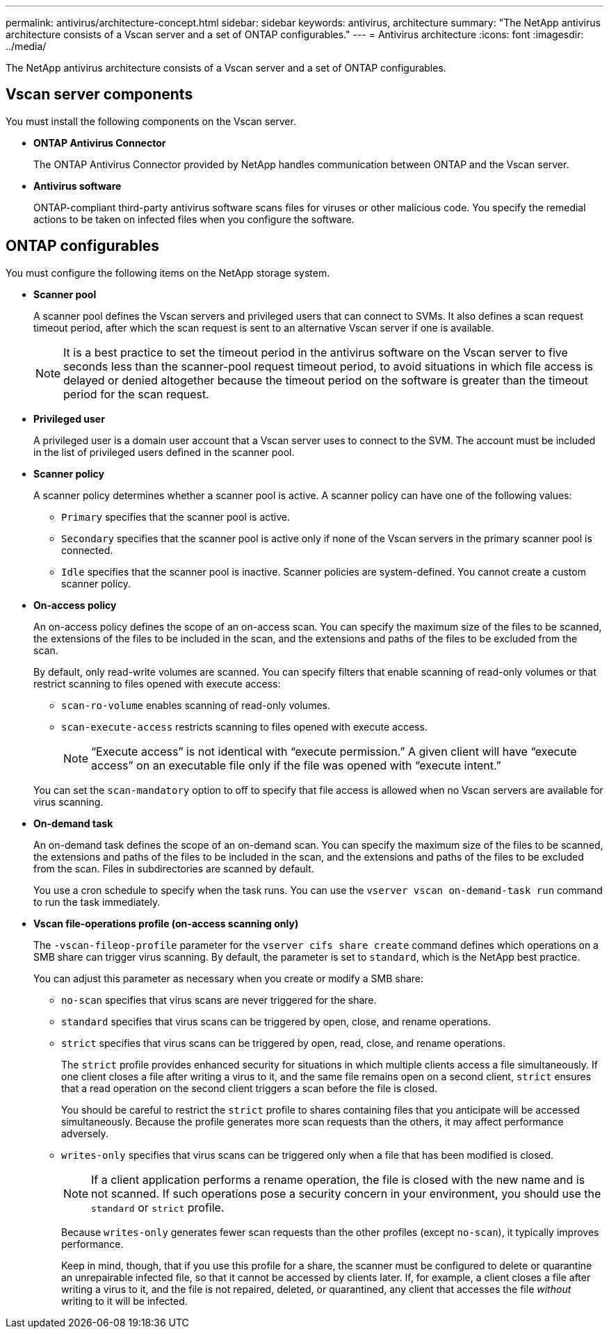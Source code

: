 ---
permalink: antivirus/architecture-concept.html
sidebar: sidebar
keywords: antivirus, architecture
summary: "The NetApp antivirus architecture consists of a Vscan server and a set of ONTAP configurables."
---
= Antivirus architecture
:icons: font
:imagesdir: ../media/

[.lead]
The NetApp antivirus architecture consists of a Vscan server and a set of ONTAP configurables.

== Vscan server components

You must install the following components on the Vscan server.

* *ONTAP Antivirus Connector*
+
The ONTAP Antivirus Connector provided by NetApp handles communication between ONTAP and the Vscan server.

* *Antivirus software*
+
ONTAP-compliant third-party antivirus software scans files for viruses or other malicious code. You specify the remedial actions to be taken on infected files when you configure the software.

== ONTAP configurables

You must configure the following items on the NetApp storage system.

* *Scanner pool*
+
A scanner pool defines the Vscan servers and privileged users that can connect to SVMs. It also defines a scan request timeout period, after which the scan request is sent to an alternative Vscan server if one is available.
+
[NOTE]
====
It is a best practice to set the timeout period in the antivirus software on the Vscan server to five seconds less than the scanner-pool request timeout period, to avoid situations in which file access is delayed or denied altogether because the timeout period on the software is greater than the timeout period for the scan request.
====

* *Privileged user*
+
A privileged user is a domain user account that a Vscan server uses to connect to the SVM. The account must be included in the list of privileged users defined in the scanner pool.

* *Scanner policy*
+
A scanner policy determines whether a scanner pool is active. A scanner policy can have one of the following values:

 ** `Primary` specifies that the scanner pool is active.
 ** `Secondary` specifies that the scanner pool is active only if none of the Vscan servers in the primary scanner pool is connected.
 ** `Idle` specifies that the scanner pool is inactive.
Scanner policies are system-defined. You cannot create a custom scanner policy.

* *On-access policy*
+
An on-access policy defines the scope of an on-access scan. You can specify the maximum size of the files to be scanned, the extensions of the files to be included in the scan, and the extensions and paths of the files to be excluded from the scan.
+
By default, only read-write volumes are scanned. You can specify filters that enable scanning of read-only volumes or that restrict scanning to files opened with execute access:

 ** `scan-ro-volume` enables scanning of read-only volumes.
 ** `scan-execute-access` restricts scanning to files opened with execute access.
+
[NOTE]
====
"`Execute access`" is not identical with "`execute permission.`" A given client will have "`execute access`" on an executable file only if the file was opened with "`execute intent.`"
====

+
You can set the `scan-mandatory` option to off to specify that file access is allowed when no Vscan servers are available for virus scanning.

* *On-demand task*
+
An on-demand task defines the scope of an on-demand scan. You can specify the maximum size of the files to be scanned, the extensions and paths of the files to be included in the scan, and the extensions and paths of the files to be excluded from the scan. Files in subdirectories are scanned by default.
+
You use a cron schedule to specify when the task runs. You can use the `vserver vscan on-demand-task run` command to run the task immediately.

* *Vscan file-operations profile (on-access scanning only)*
+
The `-vscan-fileop-profile` parameter for the `vserver cifs share create` command defines which operations on a SMB share can trigger virus scanning. By default, the parameter is set to `standard`, which is the NetApp best practice.
+
You can adjust this parameter as necessary when you create or modify a SMB share:

 ** `no-scan` specifies that virus scans are never triggered for the share.
 ** `standard` specifies that virus scans can be triggered by open, close, and rename operations.
 ** `strict` specifies that virus scans can be triggered by open, read, close, and rename operations.
+
The `strict` profile provides enhanced security for situations in which multiple clients access a file simultaneously. If one client closes a file after writing a virus to it, and the same file remains open on a second client, `strict` ensures that a read operation on the second client triggers a scan before the file is closed.
+
You should be careful to restrict the `strict` profile to shares containing files that you anticipate will be accessed simultaneously. Because the profile generates more scan requests than the others, it may affect performance adversely.

 ** `writes-only` specifies that virus scans can be triggered only when a file that has been modified is closed.
+
[NOTE]
====
If a client application performs a rename operation, the file is closed with the new name and is not scanned. If such operations pose a security concern in your environment, you should use the `standard` or `strict` profile.
====
+
Because `writes-only` generates fewer scan requests than the other profiles (except `no-scan`), it typically improves performance.
+
Keep in mind, though, that if you use this profile for a share, the scanner must be configured to delete or quarantine an unrepairable infected file, so that it cannot be accessed by clients later. If, for example, a client closes a file after writing a virus to it, and the file is not repaired, deleted, or quarantined, any client that accesses the file _without_ writing to it will be infected.
